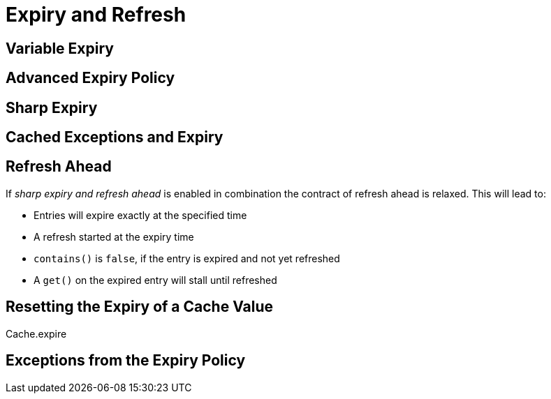 = Expiry and Refresh

== Variable Expiry

== Advanced Expiry Policy

== Sharp Expiry

== Cached Exceptions and Expiry


== Refresh Ahead



If _sharp expiry and refresh ahead_ is enabled in combination the contract of refresh ahead
is relaxed. This will lead to:

 - Entries will expire exactly at the specified time
 - A refresh started at the expiry time
 - `contains()` is `false`, if the entry is expired and not yet refreshed
 - A `get()` on the expired entry will stall until refreshed

== Resetting the Expiry of a Cache Value

Cache.expire

== Exceptions from the Expiry Policy

